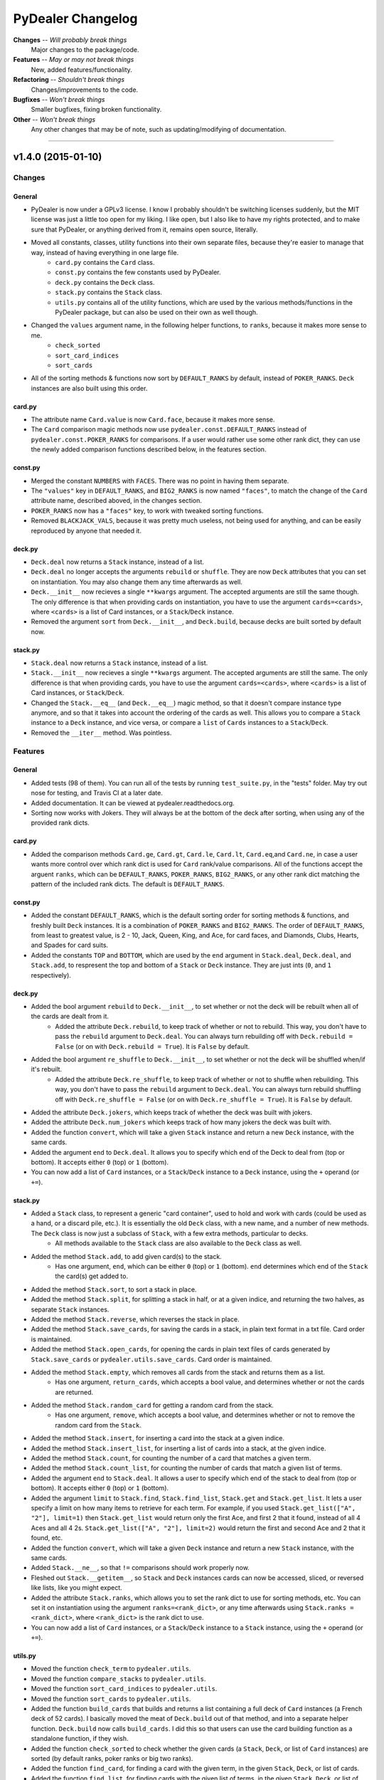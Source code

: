 ##################
PyDealer Changelog
##################

**Changes** -- *Will probably break things*
    Major changes to the package/code.
**Features** -- *May or may not break things*
    New, added features/functionality.
**Refactoring** -- *Shouldn't break things*
    Changes/improvements to the code.
**Bugfixes** -- *Won't break things*
    Smaller bugfixes, fixing broken functionality.
**Other** -- *Won't break things*
    Any other changes that may be of note, such as updating/modifying of documentation.

--------


v1.4.0 (2015-01-10)
===================


Changes
-------


General
^^^^^^^

- PyDealer is now under a GPLv3 license. I know I probably shouldn't be switching licenses suddenly, but the MIT license was just a little too open for my liking. I like open, but I also like to have my rights protected, and to make sure that PyDealer, or anything derived from it, remains open source, literally.

- Moved all constants, classes, utility functions into their own separate files, because they're easier to manage that way, instead of having everything in one large file.
    - ``card.py`` contains the ``Card`` class.
    - ``const.py`` contains the few constants used by PyDealer.
    - ``deck.py`` contains the ``Deck`` class.
    - ``stack.py`` contains the ``Stack`` class.
    - ``utils.py`` contains all of the utility functions, which are used by the various methods/functions in the PyDealer package, but can also be used on their own as well though.
- Changed the ``values`` argument name, in the following helper functions, to ``ranks``, because it makes more sense to me.
    - ``check_sorted``
    - ``sort_card_indices``
    - ``sort_cards``
- All of the sorting methods & functions now sort by ``DEFAULT_RANKS`` by default, instead of ``POKER_RANKS``. ``Deck`` instances are also built using this order.


card.py
^^^^^^^

- The attribute name ``Card.value`` is now ``Card.face``, because it makes more sense.
- The ``Card`` comparison magic methods now use ``pydealer.const.DEFAULT_RANKS`` instead of ``pydealer.const.POKER_RANKS`` for comparisons. If a user would rather use some other rank dict, they can use the newly added comparison functions described below, in the features section.


const.py
^^^^^^^^

- Merged the constant ``NUMBERS`` with ``FACES``. There was no point in having them separate.
- The ``"values"`` key in ``DEFAULT_RANKS``, and ``BIG2_RANKS`` is now named ``"faces"``, to match the change of the ``Card`` attribute name, described aboved, in the changes section.
- ``POKER_RANKS`` now has a ``"faces"`` key, to work with tweaked sorting functions.
- Removed ``BLACKJACK_VALS``, because it was pretty much useless, not being used for anything, and can be easily reproduced by anyone that needed it.


deck.py
^^^^^^^

- ``Deck.deal`` now returns a ``Stack`` instance, instead of a list.
- ``Deck.deal`` no longer accepts the arguments ``rebuild`` or ``shuffle``. They are now ``Deck`` attributes that you can set on instantiation. You may also change them any time afterwards as well.
- ``Deck.__init__`` now recieves a single ``**kwargs`` argument. The accepted arguments are still the same though. The only difference is that when providing cards on instantiation, you have to use the argument ``cards=<cards>``, where ``<cards>`` is a list of Card instances, or a ``Stack``/``Deck`` instance.
- Removed the argument ``sort`` from ``Deck.__init__``, and ``Deck.build``, because decks are built sorted by default now.


stack.py
^^^^^^^^

- ``Stack.deal`` now returns a ``Stack`` instance, instead of a list.
- ``Stack.__init__`` now recieves a single ``**kwargs`` argument. The accepted arguments are still the same. The only difference is that when providing cards, you have to use the argument ``cards=<cards>``, where ``<cards>`` is a list of Card instances, or ``Stack``/``Deck``.
- Changed the ``Stack.__eq__`` (and ``Deck.__eq__``) magic method, so that it doesn't compare instance type anymore, and so that it takes into account the ordering of the cards as well. This allows you to compare a ``Stack`` instance to a ``Deck`` instance, and vice versa, or compare a ``list`` of ``Cards`` instances to a ``Stack``/``Deck``.
- Removed the ``__iter__`` method. Was pointless.


Features
--------

General
^^^^^^^

- Added tests (98 of them). You can run all of the tests by running ``test_suite.py``, in the "tests" folder. May try out nose for testing, and Travis CI at a later date.
- Added documentation. It can be viewed at pydealer.readthedocs.org.
- Sorting now works with Jokers. They will always be at the bottom of the deck after sorting, when using any of the provided rank dicts.


card.py
^^^^^^^

- Added the comparison methods ``Card.ge``, ``Card.gt``, ``Card.le``, ``Card.lt``, ``Card.eq``,and ``Card.ne``, in case a user wants more control over which rank dict is used for ``Card`` rank/value comparisons. All of the functions accept the arguent ``ranks``, which can be ``DEFAULT_RANKS``, ``POKER_RANKS``, ``BIG2_RANKS``, or any other rank dict matching the pattern of the included rank dicts. The default is ``DEFAULT_RANKS``.


const.py
^^^^^^^^

- Added the constant ``DEFAULT_RANKS``, which is the default sorting order for sorting methods & functions, and freshly built ``Deck`` instances. It is a combination of ``POKER_RANKS`` and ``BIG2_RANKS``. The order of ``DEFAULT_RANKS``, from least to greatest value, is 2 - 10, Jack, Queen, King, and Ace, for card faces, and Diamonds, Clubs, Hearts, and Spades for card suits.
- Added the constants ``TOP`` and ``BOTTOM``, which are used by the ``end`` argument in ``Stack.deal``, ``Deck.deal``, and ``Stack.add``, to respresent the top and bottom of a ``Stack`` or ``Deck`` instance. They are just ints (``0``, and ``1`` respectively).


deck.py
^^^^^^^

- Added the bool argument ``rebuild`` to ``Deck.__init__``, to set whether or not the deck will be rebuilt when all of the cards are dealt from it.
    - Added the attribute ``Deck.rebuild``, to keep track of whether or not to rebuild. This way, you don't have to pass the ``rebuild`` argument to ``Deck.deal``. You can always turn rebuilding off with ``Deck.rebuild = False`` (or on with ``Deck.rebuild = True``). It is ``False`` by default.
- Added the bool argument ``re_shuffle`` to ``Deck.__init__``, to set whether or not the deck will be shuffled when/if it's rebuilt.
    - Added the attribute ``Deck.re_shuffle``, to keep track of whether or not to shuffle when rebuilding. This way, you don't have to pass the ``rebuild`` argument to ``Deck.deal``. You can always turn rebuild shuffling off with ``Deck.re_shuffle = False`` (or on with ``Deck.re_shuffle = True``). It is ``False`` by default.
- Added the attribute ``Deck.jokers``, which keeps track of whether the deck was built with jokers.
- Added the attribute ``Deck.num_jokers`` which keeps track of how many jokers the deck was built with.
- Added the function ``convert``, which will take a given ``Stack`` instance and return a new ``Deck`` instance, with the same cards.
- Added the argument ``end`` to ``Deck.deal``. It allows you to specify which end of the Deck to deal from (top or bottom). It accepts either ``0`` (top) or ``1`` (bottom).
- You can now add a list of ``Card`` instances, or a ``Stack``/``Deck`` instance to a ``Deck`` instance, using the ``+`` operand (or ``+=``).


stack.py
^^^^^^^^

- Added a ``Stack`` class, to represent a generic "card container", used to hold and work with cards (could be used as a hand, or a discard pile, etc.). It is essentially the old ``Deck`` class, with a new name, and a number of new methods. The ``Deck`` class is now just a subclass of ``Stack``, with a few extra methods, particular to decks.
    - All methods available to the ``Stack`` class are also available to the ``Deck`` class as well.
- Added the method ``Stack.add``, to add given card(s) to the stack.
    - Has one argument, ``end``, which can be either ``0`` (top) or ``1`` (bottom). ``end`` determines which end of the ``Stack`` the card(s) get added to.
- Added the method ``Stack.sort``, to sort a stack in place.
- Added the method ``Stack.split``, for splitting a stack in half, or at a given indice, and returning the two halves, as separate ``Stack`` instances.
- Added the method ``Stack.reverse``, which reverses the stack in place.
- Added the method ``Stack.save_cards``, for saving the cards in a stack, in plain text format in a txt file. Card order is maintained.
- Added the method ``Stack.open_cards``, for opening the cards in plain text files of cards generated by ``Stack.save_cards`` or ``pydealer.utils.save_cards``. Card order is maintained.
- Added the method ``Stack.empty``, which removes all cards from the stack and returns them as a list.
    - Has one argument, ``return_cards``, which accepts a bool value, and determines whether or not the cards are returned.
- Added the method ``Stack.random_card`` for getting a random card from the stack.
    - Has one argument, ``remove``, which accepts a bool value, and determines whether or not to remove the random card from the ``Stack``.
- Added the method  ``Stack.insert``, for inserting a card into the stack at a given indice.
- Added the method  ``Stack.insert_list``, for inserting a list of cards into a stack, at the given indice.
- Added the method ``Stack.count``, for counting the number of a card that matches a given term.
- Added the method ``Stack.count_list``, for counting the number of cards that match a given list of terms.
- Added the argument ``end`` to ``Stack.deal``. It allows a user to specify which end of the stack to deal from (top or bottom). It accepts either ``0`` (top) or ``1`` (bottom).
- Added the argument ``limit`` to ``Stack.find``, ``Stack.find_list``, ``Stack.get`` and ``Stack.get_list``. It lets a user specify a limit on how many items to retrieve for each term. For example, if you used ``Stack.get_list(["A", "2"], limit=1)`` then ``Stack.get_list`` would return only the first Ace, and first 2 that it found, instead of all 4 Aces and all 4 2s. ``Stack.get_list(["A", "2"], limit=2)`` would return the first and second Ace and 2 that it found, etc.
- Added the function ``convert``, which will take a given ``Deck`` instance and return a new ``Stack`` instance, with the same cards.
- Added ``Stack.__ne__``, so that ``!=`` comparisons should work properly now.
- Fleshed out ``Stack.__getitem__``, so ``Stack`` and ``Deck`` instances cards can now be accessed, sliced, or reversed like lists, like you might expect.
- Added the attribute ``Stack.ranks``, which allows you to set the rank dict to use for sorting methods, etc. You can set it on instantiation using the argument ``ranks=<rank_dict>``, or any time afterwards using ``Stack.ranks = <rank_dict>``, where ``<rank_dict>`` is the rank dict to use.
- You can now add a list of ``Card`` instances, or a ``Stack``/``Deck`` instance to a ``Stack`` instance, using the ``+`` operand (or ``+=``).


utils.py
^^^^^^^^

- Moved the function ``check_term`` to ``pydealer.utils``.
- Moved the function ``compare_stacks`` to ``pydealer.utils``.
- Moved the function ``sort_card_indices`` to ``pydealer.utils``.
- Moved the function ``sort_cards``  to ``pydealer.utils``.
- Added the function ``build_cards`` that builds and returns a list containing a full deck of ``Card`` instances (a French deck of 52 cards). I basically moved the meat of ``Deck.build`` out of that method, and into a separate helper function. ``Deck.build`` now calls ``build_cards``. I did this so that users can use the card building function as a standalone function, if they wish.
- Added the function ``check_sorted`` to check whether the given cards (a ``Stack``, ``Deck``, or list of ``Card`` instances) are sorted (by default ranks, poker ranks or big two ranks).
- Added the function ``find_card``, for finding a card with the given term, in the given ``Stack``, ``Deck``, or list of cards.
- Added the function ``find_list``, for finding cards with the given list of terms, in the given ``Stack``, ``Deck``, or list of cards.
- Added the function ``get_card``, for getting, and removing a card with the given term, from the given ``Stack``, ``Deck``, or list of cards.
- Added the function ``get_list``, for getting, and removing cards with the given list of terms, from the given ``Stack``, ``Deck``, or list of cards.
- Added the function ``open_cards`` for opening a plain txt list of cards, generated by ``save_cards`` or ``Stack.save_cards``.
- Added the function ``random_card``, which will return a random card from a given ``Stack`` instance, ``Deck`` instance, or ``list`` of ``Card`` instances.
- Added the function ``save_cards`` for saving a hand, deck, or list of cards in plain text, to a txt file. Card order is maintained.


Refactoring
-----------

General
^^^^^^^

- All modules now use absolute imports.
- ``__init__.py`` imports all of the classes, for easier, more convenient access. Users can import any class using ``from pydealer import <class>``, or ``import pydealer.<class>``, instead of ``from pydealer.<module> import <class>``, or ``import pydealer.<module>.<class>``. Users may still do it the longer way though, if that is prefered. Actually, the longer ways are probably the more "proper" ways to do it. Utility functions can be imported using ``from pydealer.utils import <function>`` or ``import pydealer.utils.<function>``.


deck.py
^^^^^^^

- The ``Deck`` class is now just a subclass of the ``Stack`` class, with a few extra methods.


stack.py
^^^^^^^^

- Tweaked ``Stack.get``, and ``Stack.get_list``.
    - Changed ``Stack.get`` and ``Stack.get_list`` so that they don't rely on ``deque.remove`` to remove cards from the deck, which was relatively slow. They now just make a new copy of the cards in the deck, minus the gotten cards, using list comprehensions, and assign it to ``self.cards``.
    - Did away with a slow ``for`` loop in ``Stack.get_list``. The loop made repeated calls (once for each term) to ``Stack.find``, and repeated addition to a list. Now makes one call to ``Stack.find_list``, and one list assignment. Now takes about 1/3rd the time.
- Added the property ``Stack.cards`` that, when assigning cards to ``Stack.cards`` directly, converts the given list of ``Card`` instances, or cards in a ``Stack``/``Deck`` to a deque first.


utils.py
^^^^^^^^

- Did away with all of the rank dict checks in ``sort_card_indices`` and ``sort_cards``. Should be slightly faster, and more generic now, meaning a user can feed in his own dictionary, as long as it follows the pattern of the included rank dicts.
- ``sort_card_indices`` and ``sort_cards`` are now a little more flexible, and can sort by just suit now as well, if provided with a rank dict that only has suit ranks, instead of only being able to sort by either face or face & suit, .


Bugfixes
--------

General
^^^^^^^

card.py
^^^^^^^

- Fixed the comparison magic methods in ``Card``, so they now work properly in Python 3.
- Fixed a bug in the ``Card.__eq__`` magic method (changed an ``and`` to an ``or``).
- Fixed ``card_abbrev`` so that it properly abbreviates 10s now.


stack.py
^^^^^^^^

- Fixed the division in ``Stack.split``. It now uses floor division (``//``), so it works with Python 3.


Other
-----


General
^^^^^^^

- Tried to clarify a few docstrings.
- Got rid of all trailing/extra spaces.
- Fixed up the readme a bit.
    - Added syntax highlighting to the examples.


utils.py
^^^^^^^^

- Added missing argument descriptions to the docstrings of ``sort_card_indices`` and ``sort_cards``.

--------

v1.3.0 (2014-07-03)
===================


Changes
-------

- Added a couple of extra arguments to ``Deck.__init__``.
    - ``Deck.__init__`` now takes a list of cards as the first argument, ``cards``, so you can instantiate a deck with a given list of cards.
    - You can now prevent a ``Deck`` from building itself automatically, on instantiation, with the bool argument ``build``. If ``build=False``, the ``Deck`` skips building.
- ``Deck.find``, and ``Deck.get`` no longer accept lists of terms, and only accept a single term. I have made separate methods for finding/getting lists of terms (see the features section below).
    - These methods also only return lists (empty or otherwise) now.
- Scrapped ``Deck.peek``, because it was pretty much useless.
- The abbreviation for jokers is now "JKR", instead of "JK".


Features
--------

- PyDealer is now hosted on the PyPi! Installing just got that much easier.
- ``Deck``s now store their ``Cards`` in a deque, instead of a list.
- Added ``Deck.find_list``, and ``Deck.get_list``, for retrieving items matching the terms in a given list.
- Added a ``sort`` kwarg to ``Deck``, ``Deck.build``, ``Deck.find``, ``Deck.find_list``, ``Deck.get`` and ``Deck.get_list``.
    - ``sort`` is a boolean argument, which, if ``True``, will sort the newly built ``Deck``, or results by poker rank, otherwise they are built/returned in the order they are created/found. Default is ``False``.
- Added the global function ``compare_decks``, for checking whether two ``Deck`` instances have the same cards (``Card`` suits & values, not ``Card``  instances).
- Added the global functions ``sort_cards``, and ``sort_card_indices``, for sorting given cards, or deck indices by poker ranks.
- Added the method ``Deck.set_cards``, to set a ``Deck``'s contents to a given list of cards at any time. You could just do ``Deck.cards = deque([Card, Card, ...])`` as well. This method just handles the extra step of converting a list to a deque.
- ``Deck.shuffle()`` now takes the argument ``times``, which is the number of times to shuffle.


Refactoring
-----------

- Changed ``Deck.cards`` to a deque, instead of a list.
- Tweaked the item retrieval methods ``Deck.find``, and ``Deck.find_list``, so that they use ``enumerate`` in their loops now, instead of getting card indexes using ``self.cards.index(card)``.
- Changed the ordering of the items in ``FACES``, and ``SUITS``, so that ``Deck`` instances are sorted by big two ranks by default, when built.


Bugfixes
--------

- Fixed ``check_term`` again. Should actually work with 10s now. Really.
- Added a dirty little try/except fix for the ``xrange`` function, because it doesn't exist in Python 3. If ``xrange`` can't be found, implying the package is being run under Python 3, then Python 3's ``range`` is assigned to the variable ``xrange``, using ``xrange = range``.
- Changed ``Deck.find``, so that it doesn't return lists with duplicates.


Other
-----

- Tweaked the function/method docstrings a bit, to try to make them easier to read.
- Updated the readme.
- Tweaked the section key at the top of the changelog slightly.

--------

v1.2.2 (2015-06-30)
===================


Bugfixes
--------

- Fixed ``check_term``, so that it works with Python 3.


Other
-----

- Filled out the docstring for ``Deck.__init__``.
- Filled out the docstring for ``Card.__init__``.
- Fixed a few little errors in the readme.

--------


v1.2.1 (2014-06-28)
===================


Bugfixes
--------

- Fixed the methods ``Deck.find``, ``Deck.get``, and ``Deck.peek``, so they don't throw an error when there is nothing to return. They now return ``None`` if nothing is found.


Other
-----

- Changed ``__init__.py``, so it now imports everything from the module, meaning you can now access the globals constants, and ``check_term``, when importing PyDealer.
- Stripped the extra "\n" at the end of the str representation of a ``Deck``.

--------


v1.2.0 (2014-06-25)
===================


Changes
-------

- Moved the constants ``Deck.SUITS``, ``Deck.FACES``, and ``Deck.NUMBERS`` out of ``Deck`` and into the global scope. They can now be accessed using ``SUITS``, ``FACES``, and ``NUMBERS``.
- Moved ``Deck.check_term`` out of ``Deck``, and into the global scope. It can now be accessed by calling ``check_term``.


Features
--------

- Added some magic methods to the ``Card``, and ``Deck`` objects.
    - Added to ``Card``:
        - ``__eq__``
        - ``__gt__``
        - ``__hash__``
        - ``__repr__``
        - ``__str__``
    - Added to ``Deck``:
        - ``__add__``
        - ``__contains__``
        - ``__delitem__``
        - ``__eq__``
        - ``__getitem__``
        - ``__iter__``
        - ``__len__``
        - ``__repr__``
        - ``__setitem__``
        - ``__str__``
- Added a few global constants, for use with some common card games:
    - ``POKER_RANKS``, which is a dict of poker ranks.
        - This is also used by ``Card.__gt__``.
    - ``BIG2_RANKS``, which is a dict of ranks for the game Big Two (Deuces).
    - ``BLACKJACK_VALS``, which is a dict of card values for Black Jack (Twenty One).
- ``Deck.peek``, in addition to accepting a single deck indice for an argument, can now accept a list of deck indices as well.
- ``Deck.get``, in addition to accepting card names/values/suits/abbrevs. as an argument, can now accept deck indices as well.


Refactoring
-----------

- Refactored most of the methods in ``Deck``.
    - Refactored ``Deck.deal``.
    - Refactored ``Deck.find``.
    - Refactored ``Deck.get``.
- Refactored the methods in ``Card``.
    - Refactored ``Card.gen_abbrev``.
    - Refactored ``Card.gen_name``.
- Refactored ``check_term``


Bugfixes
--------

- Fixed ``Card.gen_abbrev``, so it now properly abbreviates 10s.


Other
-----

- Added argument & return value descriptions to the method & function docstrings.
- Reformatted the changelog, ``CHANGES.rst``.

--------

v1.1.0 (2014-06-22)
===================


Changes
-------

- Pydealer is now a proper package, that can be installed/uninstalled using PIP.
- No longer have to call ``Deck.build_deck`` after instantiating a deck. It it done on initialization now.
- Shortened a few method names.
    - ``Deck.build_deck`` is now ``Deck.build``.
    - ``Deck.find_cards`` is now ``Deck.find``.
    - ``Deck.get_cards`` is now ``Deck.get``.


Features
--------

- Decks can now be built with jokers.
    - This can be done by passing the argument ``jokers=True`` to ``Deck``, when instantiating:
        deck = pydealer.Deck(jokers=True)


Other
-----

- Negligibly optimized a few methods, by replacing some simple loops with list comprehensions.
- Fixed up the readme. Added simple usage examples.
- Fixed up the changelog, ``CHANGES.rst``.

--------


v1.0.0 (2014-05-11)
===================

- Initial release.